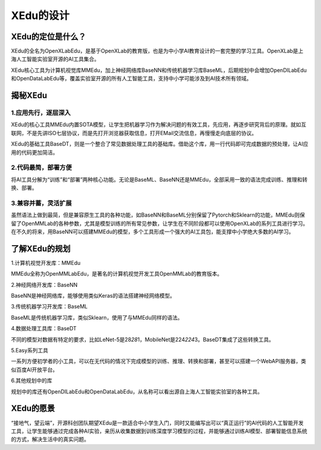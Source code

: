 XEdu的设计
==========

XEdu的定位是什么？
------------------

XEdu的全名为OpenXLabEdu，是基于OpenXLab的教育版，也是为中小学AI教育设计的一套完整的学习工具。OpenXLab是上海人工智能实验室开源的AI工具集合。

XEdu核心工具为计算机视觉库MMEdu，加上神经网络库BaseNN和传统机器学习库BaseML，后期规划中会增加OpenDILabEdu和OpenDataLabEdu等，覆盖实验室开源的所有人工智能工具，支持中小学可能涉及到AI技术所有领域。

揭秘XEdu
--------

1.应用先行，逐层深入
~~~~~~~~~~~~~~~~~~~~

XEdu的核心工具MMEdu内置SOTA模型，让学生把机器学习作为解决问题的有效工具，先应用，再逐步研究背后的原理。就如互联网，不是先讲ISO七层协议，而是先打开浏览器获取信息，打开EMail交流信息，再慢慢走向底层的协议。

XEdu的基础工具BaseDT，则是一个整合了常见数据处理工具的基础库。借助这个库，用一行代码即可完成数据的预处理，让AI应用的代码更加简洁。

2.代码最简，部署方便
~~~~~~~~~~~~~~~~~~~~

将AI工具分解为“训练”和“部署”两种核心功能。无论是BaseML、BaseNN还是MMEdu，全部采用一致的语法完成训练、推理和转换、部署。

3.兼容并蓄，灵活扩展
~~~~~~~~~~~~~~~~~~~~

虽然语法上做到最简，但是兼容原生工具的各种功能，如BaseNN和BaseML分别保留了Pytorch和Sklearn的功能，MMEdu则保留了OpenMMLab的各种参数，尤其是模型训练的所有常见参数，让学生在不同阶段都可以使用OpenXLab的系列工具进行学习。在不久的将来，用BaseNN可以搭建MMEdu的模型，多个工具形成一个强大的AI工具包，能支撑中小学绝大多数的AI学习。

了解XEdu的规划
--------------

1.计算机视觉开发库：MMEdu

MMEdu全称为OpenMMLabEdu，是著名的计算机视觉开发工具OpenMMLab的教育版本。

2.神经网络开发库：BaseNN

BaseNN是神经网络库，能够使用类似Keras的语法搭建神经网络模型。

3.传统机器学习开发库：BaseML

BaseML是传统机器学习库，类似Sklearn，使用了与MMEdu同样的语法。

4.数据处理工具库：BaseDT

不同的模型对数据有特定的要求，比如LeNet-5是28\ *28*\ 1，MobileNet是224\ *224*\ 3。BaseDT集成了这些转换工具。

5.Easy系列工具

一系列方便初学者的小工具，可以在无代码的情况下完成模型的训练、推理、转换和部署，甚至可以搭建一个WebAPI服务器，类似百度AI开放平台。

6.其他规划中的库

规划中的库还有OpenDILabEdu和OpenDataLabEdu，从名称可以看出源自上海人工智能实验室的各种工具。

|image0|

XEdu的愿景
----------

“接地气，望云端”，开源科创团队期望XEdu是一款适合中小学生入门，同时又能编写出可以“真正运行”的AI代码的人工智能开发工具，让学生能够通过完成各种AI实验，亲历从收集数据到训练深度学习模型的过程，并能够通过训练AI模型、部署智能信息系统的方式，解决生活中的真实问题。

.. |image0| image:: ../images/about/xedu_plan.png
